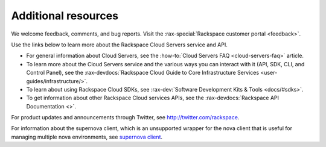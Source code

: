 .. _additional-resources:

====================
Additional resources
====================

We welcome feedback, comments, and bug reports. Visit the
:rax-special:`Rackspace customer portal <feedback>`.

Use the links below to learn more about the Rackspace Cloud Servers service and
API.

- For general information about Cloud Servers, see the
  :how-to:`Cloud Servers FAQ <cloud-servers-faq>`
  article.

- To learn more about the Cloud Servers service and the various ways you can
  interact with it (API, SDK, CLI, and Control Panel), see the
  :rax-devdocs:`Rackspace Cloud Guide to Core Infrastructure
  Services <user-guides/infrastructure/>`.

- To learn about using Rackspace Cloud SDKs, see
  :rax-dev:`Software Development Kits & Tools <docs/#sdks>`.

- To get information about other Rackspace Cloud services APIs, see the
  :rax-devdocs:`Rackspace API Documentation <>`.

For product updates and announcements through Twitter, see
http://twitter.com/rackspace.

For information about the supernova client, which is an unsupported wrapper for
the nova client that is useful for managing multiple nova environments, see
`supernova client <https://github.com/major/supernova>`__.
